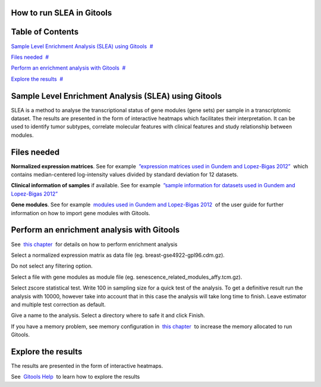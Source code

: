 

===================================
How to run SLEA in Gitools
===================================




===================================
Table of Contents
===================================

`Sample Level Enrichment Analysis (SLEA) using Gitools <#N10037>`__  `#  <#N10037>`__

`Files needed <#N10040>`__  `#  <#N10040>`__

`Perform an enrichment analysis with Gitools <#N1007D>`__  `#  <#N1007D>`__

`Explore the results <#N100AC>`__  `#  <#N100AC>`__







===================================
Sample Level Enrichment Analysis (SLEA) using Gitools
===================================

SLEA is a method to analyse the transcriptional status of gene modules (gene sets) per sample in a transcriptomic dataset. The results are presented in the form of interactive heatmaps which facilitates their interpretation. It can be used to identify tumor subtypes, correlate molecular features with clinical features and study relationship between modules.



===================================
Files needed
===================================

**Normalized expression matrices**. See for example  `”expression matrices used in Gundem and Lopez-Bigas 2012” <http://bg.upf.edu/slea/datasets/experiments>`__  which contains median-centered log-intensity values divided by standard deviation for 12 datasets.

**Clinical information of samples** if available. See for example  `”sample information for datasets used in Gundem and Lopez-Bigas 2012” <http://bg.upf.edu/slea/datasets/samples>`__

**Gene modules**. See for example  `modules used in Gundem and Lopez-Bigas 2012 <UserGuide_ImportingData.rst>`__  of the user guide for further information on how to import gene modules with Gitools.



===================================
Perform an enrichment analysis with Gitools
===================================

See  `this chapter <UserGuide_Enrichment.rst>`__  for details on how to perform enrichment analysis

Select a normalized expression matrix as data file (eg. breast-gse4922-gpl96.cdm.gz).

Do not select any filtering option.

Select a file with gene modules as module file (eg. senescence\_related\_modules\_affy.tcm.gz).

Select zscore statistical test. Write 100 in sampling size for a quick test of the analysis. To get a definitive result run the analysis with 10000, however take into account that in this case the analysis will take long time to finish. Leave estimator and multiple test correction as default.

Give a name to the analysis. Select a directory where to safe it and click Finish.

If you have a memory problem, see memory configuration in  `this chapter <UserGuide_Installation.rst>`__  to increase the memory allocated to run Gitools.



===================================
Explore the results
===================================

The results are presented in the form of interactive heatmaps.

See  `Gitools Help <http://help.gitools.org>`__  to learn how to explore the results


